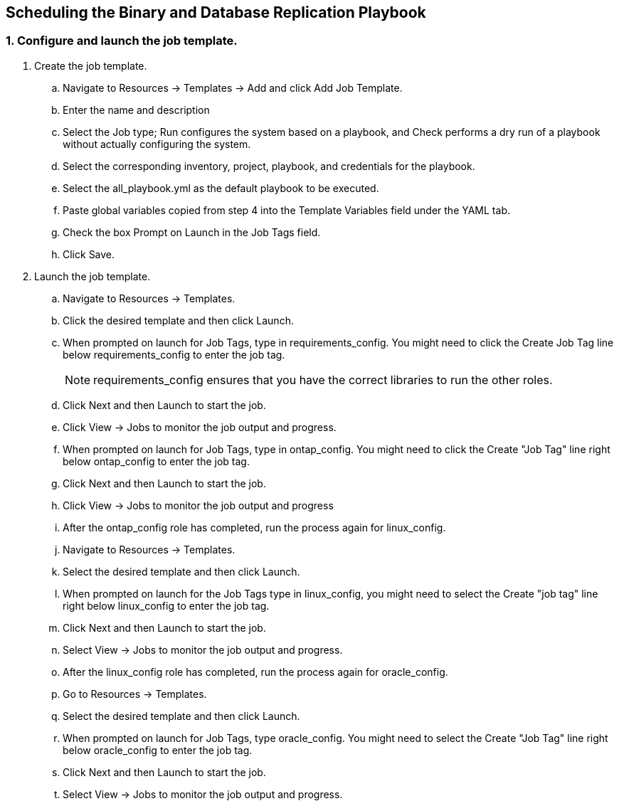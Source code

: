 
:hardbreaks:
:nofooter:
:icons: font
:linkattrs:
:imagesdir: ./../media/

== Scheduling the Binary and Database Replication Playbook

=== 1. Configure and launch the job template.

. Create the job template.
.. Navigate to Resources → Templates → Add and click Add Job Template.
.. Enter the name and description
.. Select the Job type; Run configures the system based on a playbook, and Check performs a dry run of a playbook without actually configuring the system.
.. Select the corresponding inventory, project, playbook, and credentials for the playbook.
.. Select the all_playbook.yml as the default playbook to be executed.
.. Paste global variables copied from step 4 into the Template Variables field under the YAML tab.
.. Check the box Prompt on Launch in the Job Tags field.
.. Click Save.
. Launch the job template.
.. Navigate to Resources → Templates.
.. Click the desired template and then click Launch.
.. When prompted on launch for Job Tags, type in requirements_config. You might need to click the Create Job Tag line below requirements_config to enter the job tag.
+
NOTE: requirements_config ensures that you have the correct libraries to run the other roles.

.. Click Next and then Launch to start the job.
.. Click View → Jobs to monitor the job output and progress.
.. When prompted on launch for Job Tags, type in ontap_config. You might need to click the Create "Job Tag" line right below ontap_config to enter the job tag.
.. Click Next and then Launch to start the job.
.. Click View → Jobs to monitor the job output and progress
.. After the ontap_config role has completed, run the process again for linux_config.
.. Navigate to Resources → Templates.
.. Select the desired template and then click Launch.
.. When prompted on launch for the Job Tags type in linux_config, you might need to select the Create "job tag" line right below linux_config to enter the job tag.
.. Click Next and then Launch to start the job.
.. Select View → Jobs to monitor the job output and progress.
.. After the linux_config role has completed, run the process again for oracle_config.
.. Go to Resources → Templates.
.. Select the desired template and then click Launch.
.. When prompted on launch for Job Tags, type oracle_config. You might need to select the Create "Job Tag" line right below oracle_config to enter the job tag.
.. Click Next and then Launch to start the job.
.. Select View → Jobs to monitor the job output and progress.
